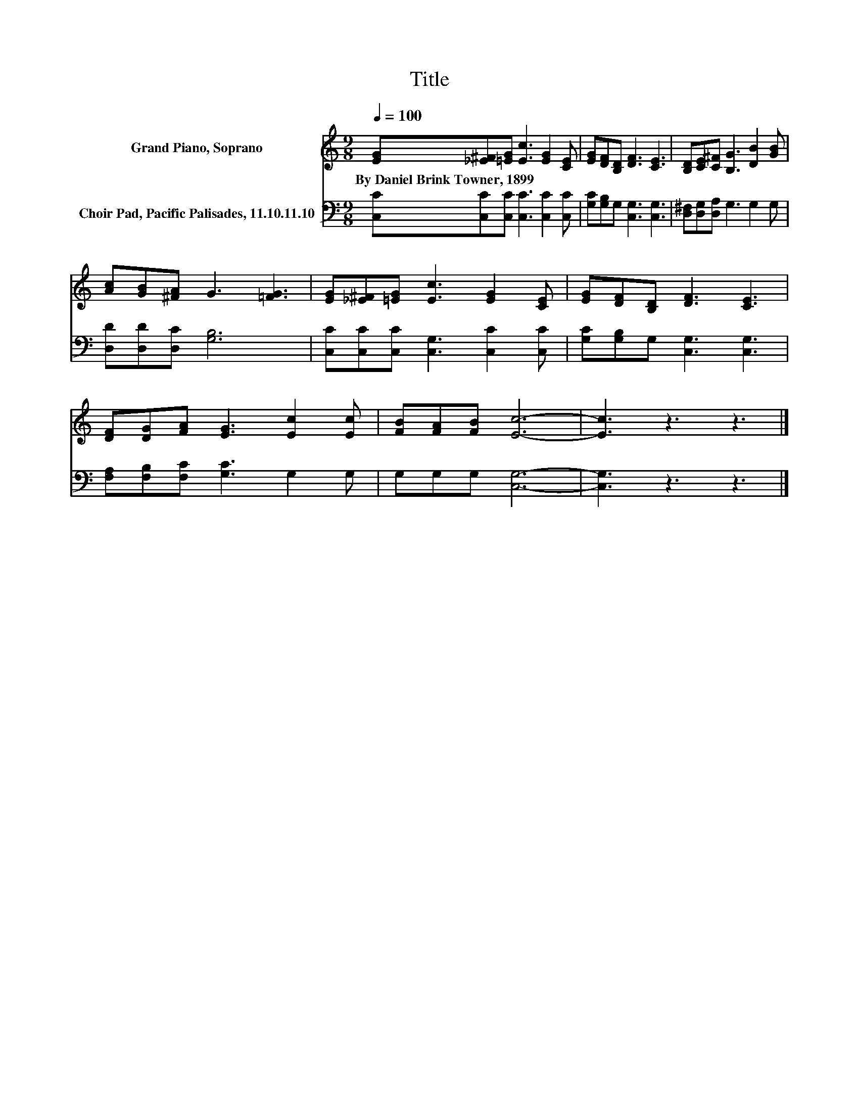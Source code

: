 X:1
T:Title
%%score 1 2
L:1/8
Q:1/4=100
M:9/8
K:C
V:1 treble nm="Grand Piano, Soprano"
V:2 bass nm="Choir Pad, Pacific Palisades, 11.10.11.10"
V:1
 [EG][_E^F][=EG] [Ec]3 [EG]2 [CE] | [EG][DF][B,D] [DF]3 [CE]3 | [B,D][CE][C^F] [B,G]3 [DB]2 [GB] | %3
w: By~Daniel~Brink~Towner,~1899 * * * * *|||
 [Ac][GB][^FA] G3 [=FG]3 | [EG][_E^F][=EG] [Ec]3 [EG]2 [CE] | [EG][DF][B,D] [DF]3 [CE]3 | %6
w: |||
 [DF][DG][FA] [EG]3 [Ec]2 [Ec] | [FB][FA][FB] [Ec]6- | [Ec]3 z3 z3 |] %9
w: |||
V:2
 [C,C][C,C][C,C] [C,C]3 [C,C]2 [C,C] | [G,C][G,B,]G, [C,G,]3 [C,G,]3 | %2
 [D,^F,][D,G,][D,A,] G,3 G,2 G, | [D,D][D,D][D,C] [G,B,]6 | [C,C][C,C][C,C] [C,G,]3 [C,C]2 [C,C] | %5
 [G,C][G,B,]G, [C,G,]3 [C,G,]3 | [F,A,][F,B,][F,C] [G,C]3 G,2 G, | G,G,G, [C,G,]6- | %8
 [C,G,]3 z3 z3 |] %9

